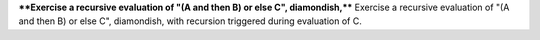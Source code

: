 ****Exercise a recursive evaluation of "(A and then B) or else C", diamondish,****
Exercise a recursive evaluation of "(A and then B) or else C", diamondish,
with recursion triggered during evaluation of C.

